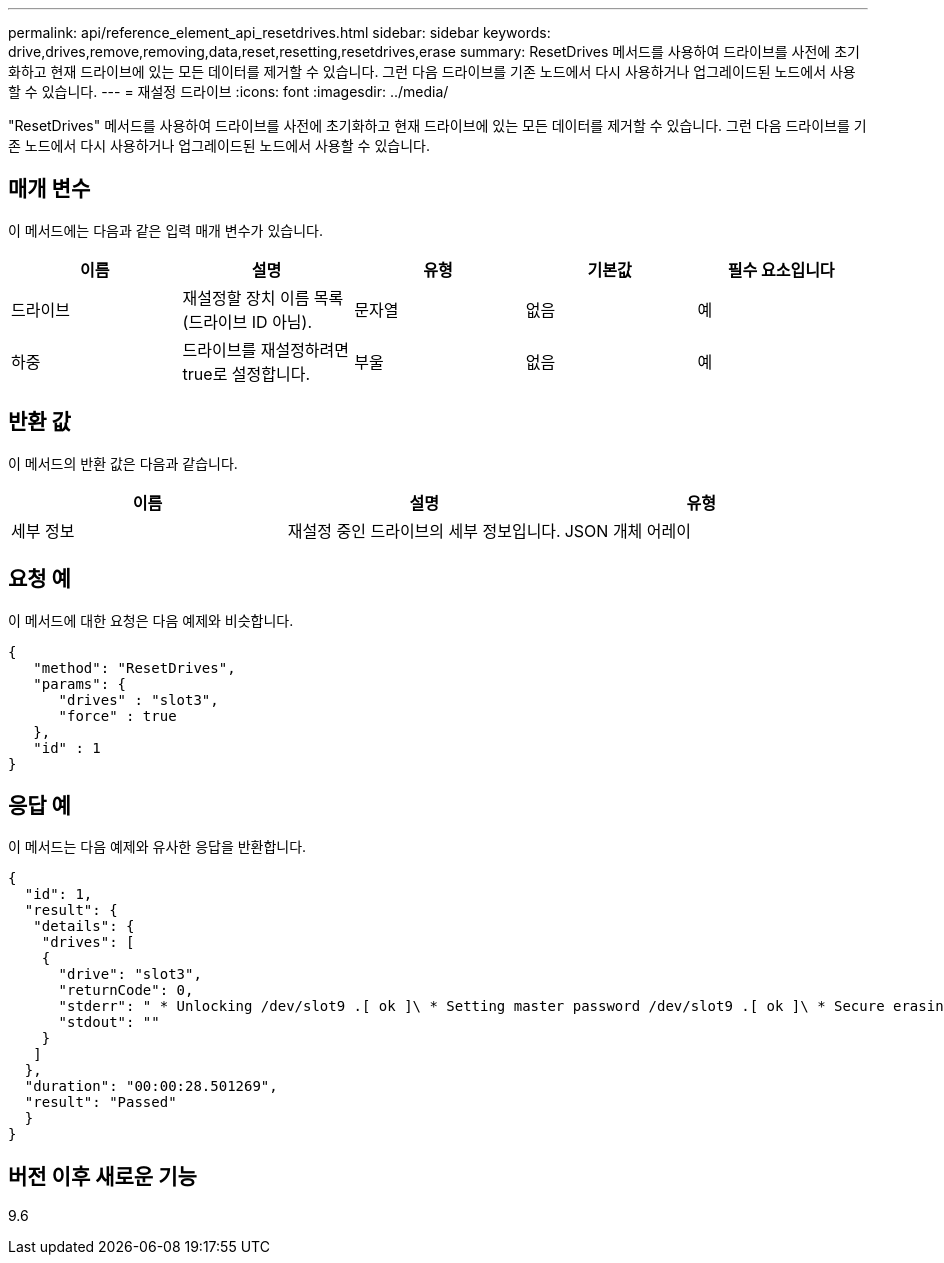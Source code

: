 ---
permalink: api/reference_element_api_resetdrives.html 
sidebar: sidebar 
keywords: drive,drives,remove,removing,data,reset,resetting,resetdrives,erase 
summary: ResetDrives 메서드를 사용하여 드라이브를 사전에 초기화하고 현재 드라이브에 있는 모든 데이터를 제거할 수 있습니다. 그런 다음 드라이브를 기존 노드에서 다시 사용하거나 업그레이드된 노드에서 사용할 수 있습니다. 
---
= 재설정 드라이브
:icons: font
:imagesdir: ../media/


[role="lead"]
"ResetDrives" 메서드를 사용하여 드라이브를 사전에 초기화하고 현재 드라이브에 있는 모든 데이터를 제거할 수 있습니다. 그런 다음 드라이브를 기존 노드에서 다시 사용하거나 업그레이드된 노드에서 사용할 수 있습니다.



== 매개 변수

이 메서드에는 다음과 같은 입력 매개 변수가 있습니다.

|===
| 이름 | 설명 | 유형 | 기본값 | 필수 요소입니다 


 a| 
드라이브
 a| 
재설정할 장치 이름 목록(드라이브 ID 아님).
 a| 
문자열
 a| 
없음
 a| 
예



 a| 
하중
 a| 
드라이브를 재설정하려면 true로 설정합니다.
 a| 
부울
 a| 
없음
 a| 
예

|===


== 반환 값

이 메서드의 반환 값은 다음과 같습니다.

|===
| 이름 | 설명 | 유형 


 a| 
세부 정보
 a| 
재설정 중인 드라이브의 세부 정보입니다.
 a| 
JSON 개체 어레이

|===


== 요청 예

이 메서드에 대한 요청은 다음 예제와 비슷합니다.

[listing]
----
{
   "method": "ResetDrives",
   "params": {
      "drives" : "slot3",
      "force" : true
   },
   "id" : 1
}
----


== 응답 예

이 메서드는 다음 예제와 유사한 응답을 반환합니다.

[listing]
----
{
  "id": 1,
  "result": {
   "details": {
    "drives": [
    {
      "drive": "slot3",
      "returnCode": 0,
      "stderr": " * Unlocking /dev/slot9 .[ ok ]\ * Setting master password /dev/slot9 .[ ok ]\ * Secure erasing /dev/slot9 (hdparm) [tries=0/1] ...........................[ ok ]",
      "stdout": ""
    }
   ]
  },
  "duration": "00:00:28.501269",
  "result": "Passed"
  }
}
----


== 버전 이후 새로운 기능

9.6
